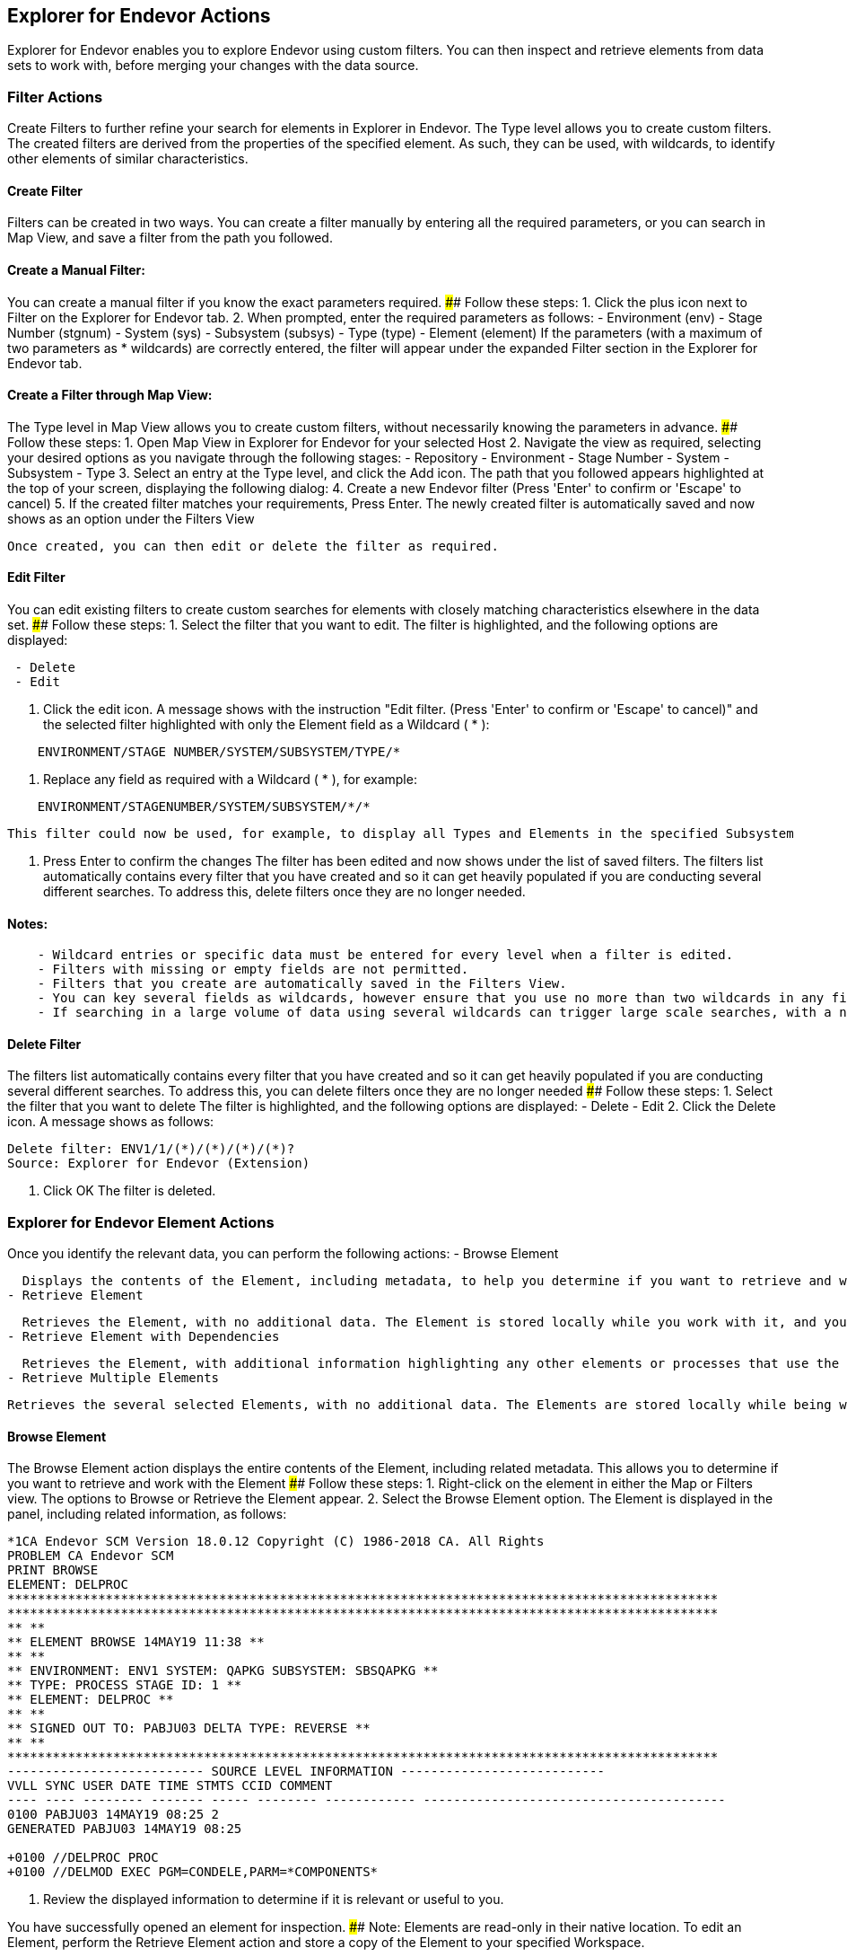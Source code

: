 ## Explorer for Endevor Actions

Explorer for Endevor enables you to explore Endevor using custom filters. You can then inspect and retrieve elements from data sets to work with, before merging your changes with the data source.

### Filter Actions

Create Filters to further refine your search for elements in Explorer in Endevor.
The Type level allows you to create custom filters.
The created filters are derived from the properties of the specified element.
As such, they can be used, with wildcards, to identify other elements of similar characteristics.

#### Create Filter

Filters can be created in two ways. You can create a filter manually by entering all the required parameters, or you can search in Map View, and save a filter from the path you followed.

#### Create a Manual Filter:
You can create a manual filter if you know the exact parameters required.
#### Follow these steps:
1. Click the plus icon next to Filter on the Explorer for Endevor tab.
2. When prompted, enter the required parameters as follows:
    - Environment (env)
    - Stage Number (stgnum)
    - System (sys)
    - Subsystem (subsys)
    - Type (type)
    - Element (element)
  If the parameters (with a maximum of two parameters as * wildcards) are correctly entered, the filter will appear under the expanded Filter section in the Explorer for Endevor tab.

#### Create a Filter through Map View:
The Type level in Map View allows you to create custom filters, without necessarily knowing the parameters in advance.
#### Follow these steps:
1. Open Map View in Explorer for Endevor for your selected Host
2. Navigate the view as required, selecting your desired options as you navigate through the following stages:
    - Repository
    - Environment
    - Stage Number
    - System
    - Subsystem
    - Type
3. Select an entry at the Type level, and click the Add icon.
  The path that you followed appears highlighted at the top of your screen, displaying the following dialog:
4. Create a new Endevor filter (Press 'Enter' to confirm or 'Escape' to cancel)
5. If the created filter matches your requirements, Press Enter.
  The newly created filter is automatically saved and now shows as an option under the Filters View 

  Once created, you can then edit or delete the filter as required.

#### Edit Filter
You can edit existing filters to create custom searches for elements with closely matching characteristics elsewhere in the data set.
#### Follow these steps:
1. Select the filter that you want to edit. The filter is highlighted, and the following options are displayed:
```
 - Delete
 - Edit
```
2. Click the edit icon. A message shows with the instruction "Edit filter. (Press 'Enter' to confirm or 'Escape' to cancel)" and the selected filter highlighted with only the Element field as a Wildcard ( * ):
```
    ENVIRONMENT/STAGE NUMBER/SYSTEM/SUBSYSTEM/TYPE/*
```
3. Replace any field as required with a Wildcard ( * ), for example:
```
    ENVIRONMENT/STAGENUMBER/SYSTEM/SUBSYSTEM/*/*
```
  This filter could now be used, for example, to display all Types and Elements in the specified Subsystem
  
4. Press Enter to confirm the changes
  The filter has been edited and now shows under the list of saved filters.
The filters list automatically contains every filter that you have created and so it can get heavily populated if you are conducting several different searches. To address this, delete filters once they are no longer needed.

#### Notes:
```
    - Wildcard entries or specific data must be entered for every level when a filter is edited.
    - Filters with missing or empty fields are not permitted.
    - Filters that you create are automatically saved in the Filters View.
    - You can key several fields as wildcards, however ensure that you use no more than two wildcards in any filter.
    - If searching in a large volume of data using several wildcards can trigger large scale searches, with a negative impact on performance.
```
#### Delete Filter
The filters list automatically contains every filter that you have created and so it can get heavily populated if you are conducting several different searches. To address this, you can delete filters once they are no longer needed
#### Follow these steps:
1. Select the filter that you want to delete The filter is highlighted, and the following options are displayed:
    - Delete
    - Edit
2. Click the Delete icon.
A message shows as follows:
```
Delete filter: ENV1/1/(*)/(*)/(*)/(*)?
Source: Explorer for Endevor (Extension) 
```
3. Click OK The filter is deleted.

### Explorer for Endevor Element Actions

Once you identify the relevant data, you can perform the following actions:
- Browse Element

  Displays the contents of the Element, including metadata, to help you determine if you want to retrieve and work with the Element.
- Retrieve Element

  Retrieves the Element, with no additional data. The Element is stored locally while you work with it, and you can then apply your changes.
- Retrieve Element with Dependencies

  Retrieves the Element, with additional information highlighting any other elements or processes that use the element in its current state. The Element is stored locally while it is worked on, before you then upload it back to the main repository.
- Retrieve Multiple Elements

  Retrieves the several selected Elements, with no additional data. The Elements are stored locally while being worked on, before you then upload them back to the main repository.

#### Browse Element
The Browse Element action displays the entire contents of the Element, including related metadata. This allows you to determine if you want to retrieve and work with the Element
#### Follow these steps:
1. Right-click on the element in either the Map or Filters view. The options to Browse or Retrieve the Element appear.
2. Select the Browse Element option. The Element is displayed in the panel, including related information, as follows:

```
*1CA Endevor SCM Version 18.0.12 Copyright (C) 1986-2018 CA. All Rights
PROBLEM CA Endevor SCM
PRINT BROWSE
ELEMENT: DELPROC
**********************************************************************************************
**********************************************************************************************
** **
** ELEMENT BROWSE 14MAY19 11:38 **
** **
** ENVIRONMENT: ENV1 SYSTEM: QAPKG SUBSYSTEM: SBSQAPKG **
** TYPE: PROCESS STAGE ID: 1 **
** ELEMENT: DELPROC **
** **
** SIGNED OUT TO: PABJU03 DELTA TYPE: REVERSE **
** **
**********************************************************************************************
-------------------------- SOURCE LEVEL INFORMATION ---------------------------
VVLL SYNC USER DATE TIME STMTS CCID COMMENT
---- ---- -------- ------- ----- -------- ------------ ----------------------------------------
0100 PABJU03 14MAY19 08:25 2
GENERATED PABJU03 14MAY19 08:25

+0100 //DELPROC PROC
+0100 //DELMOD EXEC PGM=CONDELE,PARM=*COMPONENTS*
```

3. Review the displayed information to determine if it is relevant or useful to you.

You have successfully opened an element for inspection.
#### Note:
Elements are read-only in their native location. To edit an Element, perform the Retrieve Element action and store a copy of the Element to your specified Workspace.

#### Retrieve Element
The Retrieve Element action allows you to save a copy of the Element to your workspace. The data can then be edited as required.
#### Follow these steps:
1. Right-click on the element in either the Map or Filters view. The options to Browse or Retrieve Element are displayed.
2. Select Retrieve Element. The Element is saved to your specified Workspace and is displayed in the panel, including related information, as follows:
    ```
    //DELPROC PROC
    //DELMOD EXEC PGM=CONDELE,PARM=*COMPONENTS
    ```
You can now work with the Element, and save the newly edited element to your Workspace.

You have successfully retrieved an element.

#### Retrieve Element with Dependencies
The Retrieve Element with Dependencies action allows you to save a copy of the Element, along with any other elements that are dependent on it. The data is saved in your specified Workspace, and can be edited as required

#### Follow these steps:
1. Locate the Element that you want to retrieve in either the Map or Filter view.
2. Right-click on the Element. The following options are displayed:
    - Browse Element
    - Retrieve Element
    - Retrieve Element with Dependencies
3. Select Retrieve Element with Dependencies.
The Element is saved to your specified Workspace, along with any dependencies.

The Elements and dependencies are displayed in the panel in separate tabs, as follows:

Element:
    ********************************************************************
    * ACMQAPIA : call ACMQ API programs (ACMQAPI2) *
    * *
    * Change INVOKE to ACMQAPI1/2/3 to test other programs *
    ******************************************************************** 
    ACMQAPIA @C1INIT INVOKE=(ACMQAPI2,DYNAM), X 
    TYPE=ACMQ_batch, X  
    STACK=72000, X 
    ESTAE=NO, X 
    SLAT=YES 
    END

First Dependency:

    ASMA90 = 'RENT,TERM,XREF(SHORT),USING(MAP,WARN(11)),LIST(133),'+ 00000010'LANGUAGE(UE),' 00000110IGYCRCTL       ='OBJECT,APOST,AWO,DATA(24),FASTSRT,FLAG(W),'+ 00000200'LIST,RENT,TRUNC(BIN),'+ 00000300'NODBCS,SOURCE,MAP,NOSEQ,XREF,
    NONUMBER,LIST,' 00000400IEWL = 'LIST,MAP,RENT,REUS,NOLET,XREF,SIZE=(256K,64K),' 00000500CCNDRVR = 'SOURCE,SHOWINC,LIST,NOOPT,AGG,XR,LO,ARCH(3),' 00000600

Second Dependency:

MACRO 00001 $$ABCD &ROL=,&CODE= 00002 .* ABCD= IS A 4 CHARACTER CODE 00003 AIF ('&CODE' EQ '').DONE 00004 .GEN $$ABSEXP ROL=&ROL,ARG=&CODE,TYPE=OT$$ABCD,FMT=C4 00005 .DONE ANOP 00006 MEND 00007

You can now work with the Element and dependencies stored in your Workspace

You have successfully retrieved an element.

##### Notes:
    - All dependencies are saved to the Workspace in appropriate folders based on their type
    - If the type folder for the dependencies doesn't exist new folder is created
    - No limit on the number of dependencies for the retrieved Element
    - Retrieve Element with Dependencies is not compatible with the Retrieve Multiple Elements action.

#### Retrieve Multiple Elements

The Retrieve Multiple Elements action allows you to save a copy of several Elements in a single action. The elements are saved without related metadata to your workspace, grouped in folders by Type. The elements can be used as required, and then merged back to the desired location, or used elsewhere.

As a developer unfamiliar with the classic Endevor interface, you need to retrieve a multiple elements to your Workspace. This action allows you to retrieve several elements simultaneously, ensuring that you receive an accurate impression of the elements at the same point in time.

##### Prerequisite:
    - Workspace established and open in Visual Studio Code Explorer

##### Follow these steps:
1. Ensure that you have an open workspace in Visual Studio Code Explorer
2. Left-click on the first element that you want to retrieve in either the Map or Filters view.
3. Hold Shift and use the arrow keys to move up or down to select multiple elements that you want to retrieve
4. Right-click on selected elements that you want to retrieve. The options to Browse or Retrieve Element appear.
5. Select Retrieve Element.
6. The Elements will be saved sequentially to your specified Workspace, sorted info folders according to Type.
7. The Elements are displayed as multiple separate tabs in the panel, including related information, as follows:
    //DELPROC PROC
    //DELMOD EXEC PGM=CONDELE,PARM=*COMPONENTS
    
You have successfully retrieved multiple elements and can now work with them in Visual Studio Code or your preferred IDE.
